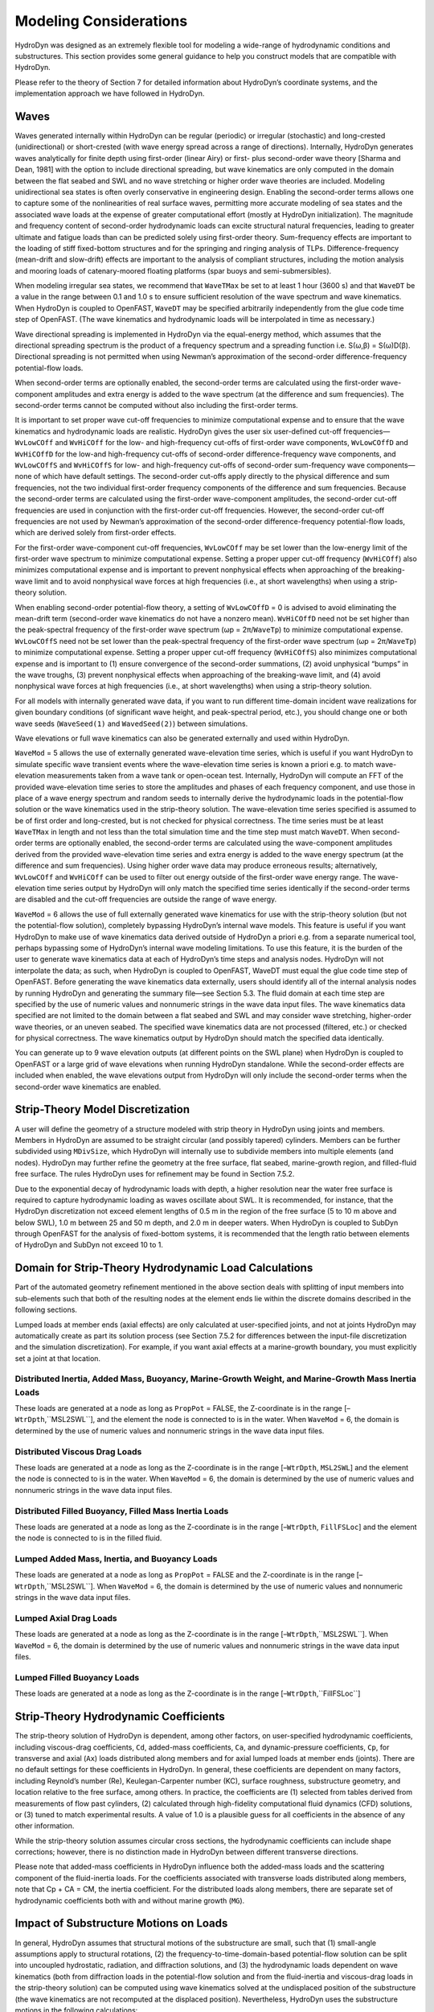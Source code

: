 .. _hd_modeling:

Modeling Considerations
=======================

HydroDyn was designed as an extremely flexible tool for modeling a wide-range of hydrodynamic conditions and substructures. 
This section provides some general guidance to help you construct models that are compatible with HydroDyn.

Please refer to the theory of Section 7 for detailed information about HydroDyn’s coordinate systems, 
and the implementation approach we have followed in HydroDyn.

Waves
---------
Waves generated internally within HydroDyn can be regular (periodic) or irregular (stochastic) and long-crested 
(unidirectional) or short-crested (with wave energy spread across a range of directions). Internally, HydroDyn 
generates waves analytically for finite depth using first-order (linear Airy) or first- plus second-order wave 
theory [Sharma and Dean, 1981] with the option to include directional spreading, but wave kinematics are only 
computed in the domain between the flat seabed and SWL and no wave stretching or higher order wave theories are 
included. Modeling unidirectional sea states is often overly conservative in engineering design. Enabling the 
second-order terms allows one to capture some of the nonlinearities of real surface waves, permitting more accurate 
modeling of sea states and the associated wave loads at the expense of greater computational effort (mostly at 
HydroDyn initialization). The magnitude and frequency content of second-order hydrodynamic loads can excite structural 
natural frequencies, leading to greater ultimate and fatigue loads than can be predicted solely using first-order 
theory. Sum-frequency effects are important to the loading of stiff fixed-bottom structures and for the springing 
and ringing analysis of TLPs. Difference-frequency (mean-drift and slow-drift) effects are important to the analysis 
of compliant structures, including the motion analysis and mooring loads of catenary-moored floating platforms (spar 
buoys and semi-submersibles).

When modeling irregular sea states, we recommend that ``WaveTMax`` be set to at least 1 hour (3600 s) and that 
``WaveDT`` be a value in the range between 0.1 and 1.0 s to ensure sufficient resolution of the wave spectrum 
and wave kinematics. When HydroDyn is coupled to OpenFAST, ``WaveDT`` may be specified arbitrarily independently 
from the glue code time step of OpenFAST. (The wave kinematics and hydrodynamic loads will be interpolated in time as necessary.)

Wave directional spreading is implemented in HydroDyn via the equal-energy method, which assumes that the directional 
spreading spectrum is the product of a frequency spectrum and a spreading function i.e. S(ω,β) = S(ω)D(β). 
Directional spreading is not permitted when using Newman’s approximation of the second-order difference-frequency potential-flow loads.

When second-order terms are optionally enabled, the second-order terms are calculated using the first-order 
wave-component amplitudes and extra energy is added to the wave spectrum (at the difference and sum frequencies). 
The second-order terms cannot be computed without also including the first-order terms.

It is important to set proper wave cut-off frequencies to minimize computational expense and to ensure that 
the wave kinematics and hydrodynamic loads are realistic. HydroDyn gives the user six user-defined cut-off 
frequencies—``WvLowCOff`` and ``WvHiCOff`` for the low- and high-frequency cut-offs of first-order wave components, 
``WvLowCOffD`` and ``WvHiCOffD`` for the low-and high-frequency cut-offs of second-order difference-frequency 
wave components, and ``WvLowCOffS`` and ``WvHiCOffS`` for low- and high-frequency cut-offs of second-order 
sum-frequency wave components—none of which have default settings. The second-order cut-offs apply directly 
to the physical difference and sum frequencies, not the two individual first-order frequency components of 
the difference and sum frequencies. Because the second-order terms are calculated using the first-order 
wave-component amplitudes, the second-order cut-off frequencies are used in conjunction with the first-order 
cut-off frequencies. However, the second-order cut-off frequencies are not used by Newman’s approximation 
of the second-order difference-frequency potential-flow loads, which are derived solely from first-order effects.

For the first-order wave-component cut-off frequencies, ``WvLowCOff`` may be set lower than the low-energy limit 
of the first-order wave spectrum to minimize computational expense. Setting a proper upper cut-off frequency 
(``WvHiCOff``) also minimizes computational expense and is important to prevent nonphysical effects when approaching 
of the breaking-wave limit and to avoid nonphysical wave forces at high frequencies (i.e., at short wavelengths) 
when using a strip-theory solution.

When enabling second-order potential-flow theory, a setting of ``WvLowCOffD`` = 0 is advised to avoid eliminating the 
mean-drift term (second-order wave kinematics do not have a nonzero mean). ``WvHiCOffD`` need not be set higher than 
the peak-spectral frequency of the first-order wave spectrum (ωp = 2π/``WaveTp``) to minimize computational expense. 
``WvLowCOffS`` need not be set lower than the peak-spectral frequency of the first-order wave spectrum (ωp = 2π/``WaveTp``) 
to minimize computational expense. Setting a proper upper cut-off frequency (``WvHiCOffS``) also minimizes computational 
expense and is important to (1) ensure convergence of the second-order summations, (2) avoid unphysical “bumps” in the 
wave troughs, (3) prevent nonphysical effects when approaching of the breaking-wave limit, and (4) avoid nonphysical 
wave forces at high frequencies (i.e., at short wavelengths) when using a strip-theory solution.

For all models with internally generated wave data, if you want to run different time-domain incident wave realizations for 
given boundary conditions (of significant wave height, and peak-spectral period, etc.), you should change 
one or both wave seeds (``WaveSeed(1)`` and ``WavedSeed(2)``) between simulations.

Wave elevations or full wave kinematics can also be generated externally and used within HydroDyn.

``WaveMod`` = 5 allows the use of externally generated wave-elevation time series, which is useful if you 
want HydroDyn to simulate specific wave transient events where the wave-elevation time series is known a 
priori e.g. to match wave-elevation measurements taken from a wave tank or open-ocean test. Internally, 
HydroDyn will compute an FFT of the provided wave-elevation time series to store the amplitudes and phases 
of each frequency component, and use those in place of a wave energy spectrum and random seeds to internally 
derive the hydrodynamic loads in the potential-flow solution or the wave kinematics used in the strip-theory 
solution. The wave-elevation time series specified is assumed to be of first order and long-crested, but 
is not checked for physical correctness. The time series must be at least ``WaveTMax`` in length and not less 
than the total simulation time and the time step must match ``WaveDT``. When second-order terms are optionally 
enabled, the second-order terms are calculated using the wave-component amplitudes derived from the provided 
wave-elevation time series and extra energy is added to the wave energy spectrum (at the difference and sum 
frequencies). Using higher order wave data may produce erroneous results; alternatively, ``WvLowCOff`` and ``WvHiCOff`` 
can be used to filter out energy outside of the first-order wave energy range. The wave-elevation time series 
output by HydroDyn will only match the specified time series identically if the second-order terms are disabled 
and the cut-off frequencies are outside the range of wave energy.

``WaveMod`` = 6 allows the use of full externally generated wave kinematics for use with the strip-theory 
solution (but not the potential-flow solution), completely bypassing HydroDyn’s internal wave models. 
This feature is useful if you want HydroDyn to make use of wave kinematics data derived outside of HydroDyn 
a priori e.g. from a separate numerical tool, perhaps bypassing some of HydroDyn’s internal wave modeling limitations. 
To use this feature, it is the burden of the user to generate wave kinematics data at each of HydroDyn’s time steps 
and analysis nodes. HydroDyn will not interpolate the data; as such, when HydroDyn is coupled to OpenFAST, WaveDT must 
equal the glue code time step of OpenFAST. Before generating the wave kinematics data externally, users should identify 
all of the internal analysis nodes by running HydroDyn and generating the summary file—see Section 5.3. The fluid 
domain at each time step are specified by the use of numeric values and nonnumeric strings in the wave data input 
files. The wave kinematics data specified are not limited to the domain between a flat seabed and SWL and may consider 
wave stretching, higher-order wave theories, or an uneven seabed. The specified wave kinematics data are not 
processed (filtered, etc.) or checked for physical correctness. The wave kinematics output by HydroDyn should 
match the specified data identically.

You can generate up to 9 wave elevation outputs (at different points on the SWL plane) when HydroDyn is coupled 
to OpenFAST or a large grid of wave elevations when running HydroDyn standalone. While the second-order effects are 
included when enabled, the wave elevations output from HydroDyn will only include the second-order terms when 
the second-order wave kinematics are enabled.

Strip-Theory Model Discretization
----------------------------------
A user will define the geometry of a structure modeled with strip theory in HydroDyn using joints and members. 
Members in HydroDyn are assumed to be straight circular (and possibly tapered) cylinders. Members can be further 
subdivided using ``MDivSize``, which HydroDyn will internally use to subdivide members into multiple elements 
(and nodes). HydroDyn may further refine the geometry at the free surface, flat seabed, marine-growth region, 
and filled-fluid free surface. The rules HydroDyn uses for refinement may be found in Section 7.5.2.

Due to the exponential decay of hydrodynamic loads with depth, a higher resolution near the water free 
surface is required to capture hydrodynamic loading as waves oscillate about SWL. It is recommended, for 
instance, that the HydroDyn discretization not exceed element lengths of 0.5 m in the region of the free 
surface (5 to 10 m above and below SWL), 1.0 m between 25 and 50 m depth, and 2.0 m in deeper waters. When 
HydroDyn is coupled to SubDyn through OpenFAST for the analysis of fixed-bottom systems, it is recommended that 
the length ratio between elements of HydroDyn and SubDyn not exceed 10 to 1.

Domain for Strip-Theory Hydrodynamic Load Calculations
-----------------------------------------------------------
Part of the automated geometry refinement mentioned in the above section deals with splitting of input 
members into sub-elements such that both of the resulting nodes at the element ends lie within the discrete 
domains described in the following sections.

Lumped loads at member ends (axial effects) are only calculated at user-specified joints, 
and not at joints HydroDyn may automatically create as part its solution process 
(see Section 7.5.2 for differences between the input-file discretization and the simulation discretization). 
For example, if you want axial effects at a marine-growth boundary, you must explicitly set a joint at that location.


Distributed Inertia, Added Mass, Buoyancy, Marine-Growth Weight, and Marine-Growth Mass Inertia Loads
^^^^^^^^^^^^^^^^^^^^^^^^^^^^^^^^
These loads are generated at a node as long as ``PropPot`` = FALSE, the Z-coordinate is in the range 
[–``WtrDpth``,``MSL2SWL``], and the element the node is connected to is in the water. When ``WaveMod`` = 6, 
the domain is determined by the use of numeric values and nonnumeric strings in the wave data input files.

Distributed Viscous Drag Loads
^^^^^^^^^^^^^^^^^^^^^^^^^^^^^^^^
These loads are generated at a node as long as the Z-coordinate is in the range [–``WtrDpth``, ``MSL2SWL``] 
and the element the node is connected to is in the water. When ``WaveMod`` = 6, the domain is determined 
by the use of numeric values and nonnumeric strings in the wave data input files.

Distributed Filled Buoyancy, Filled Mass Inertia Loads
^^^^^^^^^^^^^^^^^^^^^^^^^^^^^^^^
These loads are generated at a node as long as the Z-coordinate is in the range 
[–``WtrDpth``, ``FillFSLoc``] and the element the node is connected to is in the filled fluid.

Lumped Added Mass, Inertia, and Buoyancy Loads
^^^^^^^^^^^^^^^^^^^^^^^^^^^^^^^^
These loads are generated at a node as long as ``PropPot`` = FALSE and the Z-coordinate is in the range 
[–``WtrDpth``,``MSL2SWL``]. When ``WaveMod`` = 6, the domain is determined by the use of numeric values 
and nonnumeric strings in the wave data input files.

Lumped Axial Drag Loads
^^^^^^^^^^^^^^^^^^^^^^^^^^^^^^^^
These loads are generated at a node as long as the Z-coordinate is in the range [–``WtrDpth``,``MSL2SWL``]. 
When ``WaveMod`` = 6, the domain is determined by the use of numeric values and nonnumeric strings in the 
wave data input files.

Lumped Filled Buoyancy Loads
^^^^^^^^^^^^^^^^^^^^^^^^^^^^^^^^
These loads are generated at a node as long as the Z-coordinate is in the range [–``WtrDpth``,``FillFSLoc``]

Strip-Theory Hydrodynamic Coefficients
---------------------------------------
The strip-theory solution of HydroDyn is dependent, among other factors, on user-specified hydrodynamic coefficients, 
including viscous-drag coefficients, ``Cd``, added-mass coefficients, ``Ca``, and dynamic-pressure coefficients, ``Cp``, for 
transverse and axial (``Ax``) loads distributed along members and for axial lumped loads at member ends (joints). 
There are no default settings for these coefficients in HydroDyn. In general, these coefficients are dependent 
on many factors, including Reynold’s number (Re), Keulegan-Carpenter number (KC), surface roughness, substructure 
geometry, and location relative to the free surface, among others. In practice, the coefficients are (1) 
selected from tables derived from measurements of flow past cylinders, (2) calculated through high-fidelity 
computational fluid dynamics (CFD) solutions, or (3) tuned to match experimental results. A value of 1.0 is 
a plausible guess for all coefficients in the absence of any other information.

While the strip-theory solution assumes circular cross sections, the hydrodynamic coefficients can include 
shape corrections; however, there is no distinction made in HydroDyn between different transverse directions.

Please note that added-mass coefficients in HydroDyn influence both the added-mass loads and the scattering 
component of the fluid-inertia loads. For the coefficients associated with transverse loads distributed 
along members, note that Cp + CA = CM, the inertia coefficient. For the distributed loads along members, there 
are separate set of hydrodynamic coefficients both with and without marine growth (``MG``).

Impact of Substructure Motions on Loads
-------------------------------------------
In general, HydroDyn assumes that structural motions of the substructure are small, such that (1) small-angle 
assumptions apply to structural rotations, (2) the frequency-to-time-domain-based potential-flow solution can 
be split into uncoupled hydrostatic, radiation, and diffraction solutions, and (3) the hydrodynamic loads dependent 
on wave kinematics (both from diffraction loads in the potential-flow solution and from the fluid-inertia and 
viscous-drag loads in the strip-theory solution) can be computed using wave kinematics solved at the undisplaced 
position of the substructure (the wave kinematics are not recomputed at the displaced position). Nevertheless, 
HydroDyn uses the substructure motions in the following calculations:

* The structural displacements of the WRP are used in the calculation of the hydrostatic loads (i.e., the change in buoyancy with substructure displacement) in the potential-flow solution.
* The structural velocities and accelerations of the WRP are used in the calculation of the wave-radiation loads (i.e., the radiation memory effect and added mass) in the potential-flow solution.
* The structural displacements and velocities of the WRP are used in the calculation of the additional platform loads (via the Platform Additional Stiffness and Damping).
* The structural velocities of the substructure nodes are used in the calculation of the viscous-drag loads in the strip-theory solution (e.g., the relative form of Morison’s equation is applied).
* The structural accelerations of the substructure nodes are used in the calculation of the added-mass, marine-growth mass inertia, and filled-fluid mass inertia loads in the strip-theory solution.
* When coupled to OpenFAST, the hydrodynamic loads computed by HydroDyn are applied to the displaced position of the substructure (i.e., the displaced platform in ElastoDyn and/or the displaced substructure in SubDyn), but are based on wave kinematics at the undisplaced position.

Platform Additional Stiffness and Damping
----------------------------------
HydroDyn allows the user to apply additional loads to the platform (in addition to other hydrodynamic 
terms calculated by HydroDyn), by including a 6x1 static load vector (preload) (``AddF0``), a 6x6 linear 
restoring matrix (``AddCLin``), a 6x6 linear damping matrix (``AddBLin``), and a 6x6 quadratic drag matrix 
(``AddBQuad``). These terms can be used, e.g., to model a linearized mooring system, to augment 
strip-theory members with a linear hydrostatic restoring matrix (see Section 6.8.3), or to “tune” 
HydroDyn to match damping to experimental results, such as free-decay tests. While likely most useful 
for floating systems, these matrices can also be used for fixed-bottom systems; in both cases, the 
resulting load is applied at the WRP, which when HydroDyn is coupled to OpenFAST, get applied to 
the platform in ElastoDyn (bypassing SubDyn for fixed-bottom systems).

Fixed-Bottom Substructures
-----------------------------
When modeling a fixed-bottom system, the use of a strip-theory (Morison) only model is recommended. 
When HydroDyn is coupled to OpenFAST, SubDyn is used for the substructure structural dynamics.

All members that are embedded into the seabed (e.g., through piles or suction buckets) must 
have a joint that is located below the water depth. For example, if the water depth is set to 
20 m, and you are modeling a fixed-bottom monopile, then the bottom-most joint needs to have 
a Z-coordinate such that Z < −20 m. This configuration avoids having HydroDyn apply static pressure 
loads on the bottom of the structure.

Gravity-based foundations should be modeled such that the lowest joint(s) are located exactly 
at the prescribed water depth. In other words, the lowest Z-coordinate should be set to Z = −20 m 
if the water depth is set to 20 m. This configuration allows for static pressure loads to be 
applied at the bottom of the gravity-base structure.

Floating Platforms
---------------------
When modeling a floating system, you may use potential-flow theory only, strip-theory (Morison) only, or a hybrid model containing both.

Potential-flow theory based on frequency-to-time-domain transforms is enabled when ``PotMod`` is set to 1. 
In this case, you must run WAMIT (or equivalent) in a pre-processing step and HydroDyn will use the WAMIT 
output files—see Section 6.8.4 for guidance. For a potential-flow-only model, do not create any strip-theory 
joints or members in the input file. The WAMIT model should account for all of the members in the floating 
substructure, and Morison’s equation is neglected in this case.

For a strip-theory-only model, set ``PotMod`` to FALSE and create one or more strip-theory members 
in the input file. Marine growth and nonzero ``MSL2SWL`` (the offset between still-water and mean-sea level) 
may only be included in strip-theory-only models.

A hybrid model is formed when both ``PotMod`` is TRUE and you have defined one or more strip-theory members. 
The potential-flow model created can consider all of the Morison members in the floating substructure, or 
just some. Specify whether certain members of the structure are considered in the potential-flow model by 
setting the ``PropPot`` flag for each member. As detailed in Section 7.5.1, the state of the ``PropPot`` flag for 
a given member determines which components of the strip-theory equations are applied.

When using either the strip-theory-only or hybrid approaches, filled fluid (flooding or ballasting) 
may be added to the strip-theory members. Also, the hydrostatic restoring matrix must be entered 
manually for the strip-theory members—see Section 6.8.3 for guidance.

Please note that current-induced water velocity only induces hydrodynamic loads in HydroDyn through 
the viscous-drag terms (both distributed and lumped) of strip-theory members. Current is not used 
in the potential-flow solution. Thus, modeling the effects of current requires the use of a 
strip-theory-only or hybrid approach.

Undisplaced Position for Floating Systems
^^^^^^^^^^^^^^^^^^^^^^^^^^^^^^^^^^^
The HydroDyn model (geometry, etc.) is defined about the undisplaced position of the substructure. 
For floating systems, it is important for solution accuracy for the undisplaced position to coincide 
with the static-equilibrium position in the platform-heave (vertical) direction in the absence of 
loading from wind, waves, and current. As such, the undisplaced position of the substructure should 
be defined such that the external buoyancy from displaced water balances with the weight of the system 
(including the weight of the rotor-nacelle assembly, tower and substructure) and mooring system 
pretension following the equation below. In this equation, ρ is the water density, g is gravity, V0 
is the undisplaced volume of the floating platform (found in the HydroDyn summary file), MTotal is 
the total mass of the system (found in the ElastoDyn summary), and TMooring is the mooring system 
pretension (found in e.g. the MAP summary file). The effects of marine growth, filled fluid (flooding 
and/or ballasting), and the additional static force (``AddFX0``) should also be taken into consideration 
in this force balance, where appropriate.


pgV0 - mTotalg-TMooring = 0


Initial Conditions for Floating Systems
^^^^^^^^^^^^^^^^^^^^^^^^^^^^^^^^
Because the initial conditions used for dynamic simulations typically have an effect on the response 
statistics during the beginning of the simulation period, an appropriate amount of initial data should 
be eliminated from consideration in any post-processing analysis. This initial condition solution is more 
important for floating offshore wind turbines because floating systems typically have long natural periods 
of the floating substructure and low damping. The appropriate time to eliminate should be chosen such that 
initial numeric transient effects have sufficiently decayed and the floating substructure has reached a 
quasi-stationary position. To decrease this initial time in each simulation, it is suggested that the initial 
conditions of the model (especially blade-pitch angle, rotor speed, substructure surge, and substructure 
pitch in ElastoDyn) be initialized according to the specific prevalent wind, wave, current, and operational conditions.

Hydrostatic Restoring for Strip-Theory Members of Floating Systems
^^^^^^^^^^^^^^^^^^^^^^^^^^^^^^^^
One notable absence from the list calculations in HydroDyn that make use of substructure motions—see 
Section 6.3—is that the substructure buoyancy in the strip-theory solution is not recomputed based on 
the displaced position of the substructure. While the change in buoyancy is likely negligible for 
fixed-bottom systems, for floating systems modeled using a strip-theory solution, the change in buoyancy 
with displacement is likely important and should not be neglected. In this latter case, the user should 
manually calculate the 6x6 linear hydrostatic restoring matrix associated with the strip-theory members 
and enter this as the additional linear restoring (stiffness) matrix, AddCLin. (The static buoyancy of 
the strip-theory members is automatically calculated and applied within HydroDyn.)

In its most general form, the 6x6 linear hydrostatic restoring matrix of a floating platform is given by the equation below.

EQUATION HERE

where:
ρ water density, kg/m3
g gravity, m/s2
0A undisplaced waterplane area of platform, m2
0V undisplaced volume of platform, m3
(),,bbbxyz coordinates of the center of buoyancy of the undisplaced platform, m
mgm total mass of marine growth, kg
(),,mgmgmgxyz coordinates of the center of mass of the undisplaced marine growth mass, m
fm total mass of ballasting/flooding, kg
(),,fffxyz coordinates of the center of mass of the undisplaced filled fluid (flooding or ballasting) mass, m

The equation above can be simplified when the floating platform has one or more planes of symmetry. 
That is, 00AydA=∫∫, 00AxydA=∫∫, 0by=, 0mgy=, and 0fy= if the xz− plane of the
platform is a symmetry plane. Likewise,
00AxdA=∫∫, 00AxydA=∫∫, 0bx=, 0mgx=, and 0fx= if the yz− plane of the platform is a symmetry plane.

The undisplaced coordinates of the center of buoyancy, (),,bbbxyz, center of marine-growth mass, 
(),,mgmgmgxyz, and center of filled-fluid mass, (),,fffxyz, are in the global inertial-frame 
coordinate system. Most of these parameters can be derived from data found in the HydroDyn summary 
file. While the equation above makes use of several area integrals, the integrals can often be easily 
estimated by hand for platforms composed of one or more circular members piercing the waterplane (still-water free surface).

The waterplane area of the undisplaced platform, 0A, affects the hydrostatic load because the displaced 
volume of the fluid changes with changes in the platform displacement. Similarly, the location of the 
center of buoyancy of the platform affects the hydrostatic load because its vector position changes with 
platform displacement and because the cross product of the buoyancy force with the vector position 
produces hydrostatic moments about the WRP. 0A, 0V, and (),,bbbxyz should be based on the external 
volume of the platform, including marine-growth thickness. The marine-growth mass and filled-fluid 
mass also have a direct effect of the hydrostatic restoring because of the moments produced about the WRP.

In classical marine hydrostatics, the effects of body weight are often lumped with the effects of 
hydrostatics when defining the hydrostatic-restoring matrix; for example, when it is defined in terms 
of metacentric heights. However, when HydroDyn is coupled to OpenFAST, the body-weight terms (other than 
the marine-growth and filled-fluid mass within HydroDyn) are automatically accounted for by ElastoDyn, 
and so, are not included here.

Floating Systems Modeled with Potential Flow
^^^^^^^^^^^^^^^^^^^^^^^^^^^^^^^
Frequency-dependent hydrodynamic coefficients are needed before running the potential-flow solution 
in HydroDyn using ``PotMod`` = 1. An external pre-processing tool should be used to generate the 
appropriate frequency-dependent hydrodynamic coefficients. The naming in this manual has focused on 
WAMIT [Lee, 2006], but other frequency-domain wave-body interaction panel codes can be used that 
produce similar data. However, in the end, the WAMIT format is what is expected by HydroDyn.

For the first-order potential-flow solution, HydroDyn requires data from the WAMIT files with 
.1, .3, and .hst extensions. When creating these files, one should keep in mind:

• The .1 file must contain the 6×6 added-mass matrix at infinite frequency (period = zero). Additionally, the .1 file must contain the 6×6 damping matrix over a large range from low frequency to high frequency (the damping should approach zero at both ends of the range). A range of 0.0 to 5.0 rad/s with a discretization of 0.05 rad/s is suggested.
• The .3 file must contain the first-order wave-excitation (diffraction) loads (3 forces and 3 moments) per unit wave amplitude across frequencies and directions where there is wave energy. A range of 0.0 to 5.0 rad/s with a discretization of 0.05 rad/s is suggested and the direction should be specified across the desired range—the full direction range of (-180
to 180] degrees with a discretization of 10 degrees is suggested. While the .3 file contains both the magnitude/phase and real/imaginary components of the first-order wave-excitation loads, only the latter are used by HydroDyn.
• The .hst file should account for the restoring provided by buoyancy, but not the restoring provided by body mass or moorings. (The hydrostatic file is not frequency dependent.) An important thing to keep in mind is that the pitch and roll restoring of a floating body depends on the vertical distance between the center of buoyancy and center of mass of the body. In WAMIT, the vertical center of gravity (VCG) is used to determine the pitch and roll restoring associated with platform weight, and WAMIT will include these effects in the restoring matrix that it outputs (the .hst file). However, the ElastoDyn module of FAST intrinsically accounts for the platform weight’s influence on the pitch and roll restoring if the platform weight and center-of-mass location are defined appropriately. To avoid double booking these terms, it is important to neglect these terms in WAMIT. This can be achieved by setting VCG to zero when solving the first-order problem in WAMIT.

The second-order WAMIT files only need to pre-calculated if a second-order potential-flow option 
is enabled in HydroDyn. For the second-order mean-drift solution, or for Standing et al.’s extension to 
Newman’s approximation to the mean- and slow-drift solution, HydroDyn requires WAMIT files with .7, 
.8. .9, .10d, .11d, or .12d extensions. For the second-order full difference-frequency solution of the 
mean- and slow-drift terms, HydroDyn requires WAMIT files with .10d, .11d, or .12d extension. For the 
second-order full sum-frequency solution, HydroDyn requires WAMIT files with .10s, .11s, or .12s extensions. 
When creating any of these files, one should keep in mind:

• The second-order frequency-domain solution is dependent on first-order body motions, whose accuracy is impacted by properly setting the 6×6 rigid-body mass matrix and center of gravity of the complete floating wind system and the 6×6 mooring system restoring matrix. So, while the body center of gravity and mooring stiffness should be zeroed when creating the first-order WAMIT files, they should not be zeroed when creating the second-order WAMIT files. (Thus, obtaining the first-order and second-order WAMIT files requires distinct WAMIT runs.)
• The .7, .8, and .9 files contain the diagonal of the difference-frequency QTF, based on the first-order potential-flow solution. The files contain the second-order mean-drift loads (3 forces and 3 moments) per unit wave amplitude squared at each first-order wave frequency and pair of wave directions, across a range of frequencies and a range of direction pairs. While the .7, .8, and .9 files contains both the magnitude/phase and real/imaginary components of the second-order wave-excitation loads, only the latter are used by HydroDyn.
• The 10d, .11d, and .12d, or .10s, .11s, and .12s files contain the full difference- and sum-frequency QTFs, respectively, based on the first-order or first- plus second-order potential-flow solutions. The files contain the second-order wave-excitation (diffraction) loads (3 forces and 3 moments) per unit wave amplitude squared at each pair of first-order wave frequencies and directions, across a range of frequency and direction pairs. While the 10d, .11d,.12d, .10s, .11s, and .12s files contains both the magnitude/phase and
real/imaginary components of the second-order wave-excitation loads, only the latter are used by HydroDyn.
• The frequencies and directions in the WAMIT files do not need to be evenly spaced.
• The discretization of the first set of directions does not need to be the same as the discretization of the second set of directions; however, the matrix of direction pairs must be fully populated (not sparse). Both sets of directions should span across the desired range—the full direction range of (-180 to 180] degrees with a discretization of 10 degrees is suggested.
• The frequencies should span the range where there is first-order wave energy and the frequency discretization should be such that the differences and sums between pairs of frequencies span the range where there is second-order wave energy. A range of 0.25 to 2.75 rad/s with a discretization of 0.05 rad/s is suggested.
• Second-order hydrodynamic theory dictates that difference-frequency QTFs are conjugate symmetric between frequency pairs and sum-frequency QTFs are symmetric between frequency pairs. Due to this symmetry, the QTFs (the 10d, .11d, or .12d, .10s, .11s, and .12s files) may be upper triangular, lower triangular, a mix of upper and lower triangular terms, or full; however, after applying the symmetry, the matrix of frequency pairs must be fully populated (not sparse). When an element of the QTF is supplied together with its symmetric pairing, HydroDyn will warn the user if the QTF is not properly symmetric.


